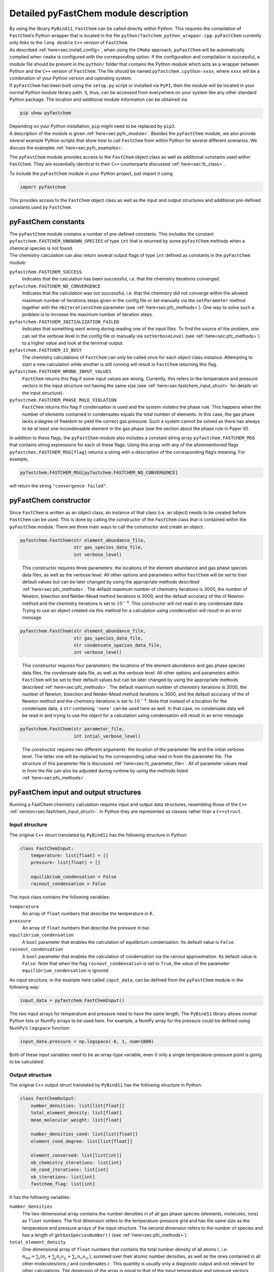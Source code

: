 .. _sec:pyfc_details:

Detailed pyFastChem module description
=================================================

| By using the library ``PyBind11``, ``FastChem`` can be called directly
  within Python. This requires the compilation of ``FastChem``\ ’s
  Python wrapper that is located in the file
  ``python/fastchem_python_wrapper.cpp``. ``pyFastChem`` currently only
  links to the ``long double`` ``C++`` version of ``FastChem``.
| As described :ref:`here<sec:install_config>`, when using the
  ``CMake`` approach, ``pyFastChem`` will be automatically compiled when
  ``cmake`` is configured with the corresponding option. If the
  configuration and compilation is successful, a module file should be
  present in the ``python/`` folder that contains the Python module
  which acts as a wrapper between Python and the ``C++`` version of
  ``FastChem``. The file should be named ``pyfastchem.cpython-xxxx``,
  where ``xxxx`` will be a combination of your Python version and
  operating system.
| If ``pyFastChem`` has been built using the ``setup.py`` script or
  installed via ``PyPI``, then the module will be located in your normal
  Python module library path. It, thus, can be accessed from everywhere
  on your system like any other standard Python package. The location
  and additional module information can be obtained via

.. code:: bash

   pip show pyfastchem

| Depending on your Python installation, ``pip`` might need to be
  replaced by ``pip3``.
| A description of the module is given :ref:`here<sec:pyfc_module>`. Besides the ``pyFastChem`` module, we also
  provide several example Python scripts that show how to call
  ``FastChem`` from within Python for several different scenarios. We
  discuss the examples :ref:`here<sec:pyfc_examples>`.

.. _sec:pyfc_module:


The ``pyFastChem`` module provides access to the ``FastChem`` object
class as well as additional constants used within ``FastChem``. They are
essentially identical to their ``C++`` counterparts discussed :ref:`here<sec:fc_class>`.

To include the ``pyFastChem`` module in your Python project, just import
it using

.. code:: python

   import pyfastchem

This provides access to the ``FastChem`` object class as well as the
input and output structures and additional pre-defined constants used by
``FastChem``.

.. _sec:pfc_constants:

pyFastChem constants
~~~~~~~~~~~~~~~~~~~~

| The ``pyFastChem`` module contains a number of pre-defined constants.
  This includes the constant ``pyfastchem.FASTCHEM_UNKNOWN_SPECIES`` of
  type ``int`` that is returned by some ``pyFastChem`` methods when a
  chemical species is not found.
| The chemistry calculation can also return several output flags of type
  ``int`` defined as constants in the ``pyFastChem`` module:

``pyfastchem.FASTCHEM_SUCCESS``
  Indicates that the calculation has been successful, i.e. that the chemistry iterations converged.

``pyfastchem.FASTCHEM_NO_CONVERGENCE``
  Indicates that the calculation was not successful, i.e. that the chemistry did not converge within the allowed maximum number of iterations steps given in the config file or set manually via the ``setParameter`` method together with the ``nbIterationsChem`` parameter (see :ref:`here<sec:pfc_methods>`). One way to solve such a problem is to increase the maximum number of iteration steps.

``pyfastchem.FASTCHEM_INITIALIZATION_FAILED``
  Indicates that something went wrong during reading one of the input files. To find the source of the problem, one can set the verbose level in the config file or manually via ``setVerboseLevel`` (see :ref:`here<sec:pfc_methods>`) to a higher value and look at the terminal output.

``pyfastchem.FASTCHEM_IS_BUSY``
  The chemistry calculations of ``FastChem`` can only be called once for each object class instance. Attempting to start a new calculation while another is still running will result in ``FastChem`` returning this flag.

``pyfastchem.FASTCHEM_WRONG_INPUT_VALUES``
  ``FastChem`` returns this flag if some input values are wrong. Currently, this refers to the temperature and pressure vectors in the input structure not having the same size (see :ref:`here<sec:fastchem_input_struct>` for details on the input structure).

``pyfastchem.FASTCHEM_PHASE_RULE_VIOLATION``
  ``FastChem`` returns this flag if condensation is used and the system violates the phase rule. This happens when the number of elements contained in condensates equals the total number of elements. In this case, the gas phase lacks a degree of freedom to yield the correct gas pressure. Such a system cannot be solved as there has always to be at least one incondensable element in the gas phase (see the section about the phase rule in Paper III).

In addition to these flags, the ``pyFastChem`` module also includes a
constant string array ``pyfastchem.FASTCHEM_MSG`` that contains string
expressions for each of these flags. Using this array with any of the
aforementioned flags ``pyfastchen.FASTCHEM_MSG[flag]`` returns a string
with a description of the corresponding flag’s meaning. For example,

.. code:: python

  pyfastchem.FASTCHEM_MSG[pyfastchem.FASTCHEM_NO_CONVERGENCE] 
  
will return the string ``"convergence failed"``.

pyFastChem constructor
~~~~~~~~~~~~~~~~~~~~~~~~~~

| Since ``FastChem`` is written as an object class, an instance of that
  class (i.e. an object) needs to be created before ``FastChem`` can be
  used. This is done by calling the constructor of the ``FastChem``
  class that is contained within the ``pyFastChem`` module. There are
  three main ways to call the constructor and create an object.
  
.. code:: python

  pyfastchem.FastChem(str element_abundance_file, 
                      str gas_species_data_file, 
                      int verbose_level)

..

  This constructor requires three parameters: the locations of the element abundance and gas phase species data files, as well as the verbose level. All other options and parameters within ``FastChem`` will be set to their default values but can be later changed by using the appropriate methods described :ref:`here<sec:pfc_methods>`. The default maximum number of chemistry iterations is 3000, the number of Newton, bisection and Nelder-Mead method iterations is 3000, and the default accuracy of the of Newton method and the chemistry iterations is set to :math:`10^{-4}`. This constructor will not read in any condensate data. Trying to use an object created via this method for a calculation using condensation will result in an error message.

.. code:: python

  pyfastchem.FastChem(str element_abundance_file, 
                      str gas_species_data_file, 
                      str condensate_species_data_file, 
                      int verbose_level)

..

  This constructor requires four parameters: the locations of the element abundance and gas phase species data files, the condensate data file, as well as the verbose level. All other options and parameters within ``FastChem`` will be set to their default values but can be later changed by using the appropriate methods described :ref:`here<sec:pfc_methods>`. The default maximum number of chemistry iterations is 3000, the number of Newton, bisection and Nelder-Mead method iterations is 3000, and the default accuracy of the of Newton method and the chemistry iterations is set to :math:`10^{-4}`. Note that instead of a location for the condensate data, a ``str`` containing ``'none'`` can be used here as well. In that case, no condensate data will be read in and trying to use the object for a calculation using condensation will result in an error message.

.. code:: python

  pyfastchem.FastChem(str parameter_file, 
                      int intial_verbose_level)

..

  The constructor requires two different arguments: the location of the parameter file and the initial verbose level. The latter one will be replaced by the corresponding value read in from the parameter file. The structure of this parameter file is discussed :ref:`here<sec:fc_parameter_file>`. All of parameter values read in from the file can also be adjusted during runtime by using the methods listed :ref:`here<sec:pfc_methods>`.

.. _sec:pfc_input_ouput_struct:

pyFastChem input and output structures
~~~~~~~~~~~~~~~~~~~~~~~~~~~~~~~~~~~~~~~~~~

Running a FastChem chemistry calculation requires input and output data
structures, resembling those of the ``C++`` :ref:`version<sec:fastchem_input_struct>`. 
In Python they are represented as classes rather than a ``C++``\ ``struct``.

Input structure
---------------
               

The original ``C++`` struct translated by ``PyBind11`` has the following
structure in Python:

.. code:: python

   class FastChemInput:
       temperature: list[float] = []
       pressure: list[float] = []

       equilibrium_condensation = False
       rainout_condensation = False

The input class contains the following variables:

``temperature``
  An array of ``float`` numbers that describe the temperature in K.

``pressure``
  An array of ``float`` numbers that describe the pressure in bar.

``equilibrium_condensation``
  A ``bool`` parameter that enables the calculation of equilibrium condensation. Its default value is ``False``.

``rainout_condensation``
  A ``bool`` parameter that enables the calculation of condensation via the rainout approximation. Its default value is ``False``. Note that when the flag ``rainout_condensation`` is set to ``True``, the value of the parameter ``equilibrium_condensation`` is ignored.

An input structure, in the example here called ``input_data``, can be
defined from the ``pyFastChem`` module in the following way:

.. code:: python

   input_data = pyfastchem.FastChemInput()

The two input arrays for temperature and pressure need to have the same
length. The ``PyBind11`` library allows normal Python lists or NumPy
arrays to be used here. For example, a NumPy array for the pressure
could be defined using NumPy’s ``logspace`` function:

.. code:: python

   input_data.pressure = np.logspace(-6, 1, num=1000)

Both of these input variables need to be an array-type variable, even if
only a single temperature-pressure point is going to be calculated.

.. _output-structure-1:

Output structure
----------------
                

The original ``C++`` output struct translated by ``PyBind11`` has the
following structure in Python:

.. code:: python

   class FastChemOutput:
       number_densities: list[list[float]]
       total_element_density: list[float]
       mean_molecular_weight: list[float]
       
       number_densities_cond: list[list[float]]
       element_cond_degree: list[list[float]]
       
       element_conserved: list[list[int]]
       nb_chemistry_iterations: list[int]
       nb_cond_iterations: list[int]
       nb_iterations: list[int]
       fastchem_flag: list[int]

It has the following variables:

``number_densities``
  The two-dimensional array contains the number densities in of all gas phase species (elements, molecules, ions) as ``float`` numbers. The first dimension refers to the temperature-pressure grid and has the same size as the temperature and pressure arrays of the input structure. The second dimension refers to the number of species and has a length of ``getGasSpeciesNumber()`` (see :ref:`here<sec:pfc_methods>`).

``total_element_density``
  One-dimensional array of ``float`` numbers that contains the total number density of all atoms :math:`i`, i.e. :math:`n_\mathrm{tot} = \sum_i \left( n_i + \sum_j n_j \nu_{ij} + \sum_c n_c \nu_{ic} \right)`, summed over their atomic number densities, as well as the ones contained in all other molecules/ions :math:`j` and condensates :math:`c`. This quantity is usually only a diagnostic output and not relevant for other calculations. The dimension of the array is equal to that of the input temperature and pressure vectors.

``mean_molecular_weight``
  One-dimensional array of ``float`` numbers. Contains the mean molecular weight of the mixture in units of the unified atomic mass unit. For all practical purposes, this can also be converted into units of g/mol. The dimension of the array is equal to that of the input temperature and pressure vectors.

``number_densities_cond``
  The two-dimensional array contains the fictitious number densities in of all condensate species as ``float`` numbers. The first dimension refers to the temperature-pressure grid and has the same size as the temperature and pressure arrays of the input structure. The second dimension refers to the number of species and has a length of ``getCondSpeciesNumber()`` (see :ref:`here<sec:pfc_methods>`).

``element_cond_degree``
  The two-dimensional array contains the degree of condensation for all elements. The first dimension refers to the temperature-pressure grid and has the same size as the temperature and pressure vectors of the input structure. The second dimension refers to the number of elements and has a length of ``getElementNumber()`` (see :ref:`here<sec:pfc_methods>`).

``element_conserved``
  The two-dimensional array of ``int`` numbers contains information on the state of element conservation. A value of 0 indicates that element conservation is not fulfilled, whereas a value of 1 means that the element has been conserved. The first dimension refers to the temperature-pressure grid and has the same size as the temperature and pressure vectors of the input structure. The second dimension refers to the number of elements and has a length of ``getElementNumber()`` (see :ref:`here<sec:pfc_methods>`).

``nb_chemistry_iterations``
  One-dimensional array of ``int`` numbers. Contains the total number of chemistry iterations that were required to solve the system for each temperature-pressure point. The dimension of the array is equal to that of the input temperature and pressure vectors.

``nb_cond_iterations``
  One-dimensional array of ``int`` numbers. Contains the total number of condensate calculation iterations that were required for each temperature-pressure point. The dimension of the array is equal to that of the input temperature and pressure vectors.

``nb_iterations``
  One-dimensional array of ``int`` numbers. Contains the total number of coupled condensation-gas phase chemistry calculation iterations that were required to solve the system for each temperature-pressure point. The dimension of the vector is equal to that of the input temperature and pressure vectors.

``fastchem_flag``
  One-dimensional array of ``int`` numbers. Contains flags that give information on potential issues of the chemistry calculation for each temperature-pressure point. The set of potential values is stated :ref:`here<sec:pfc_constants>`. A string message for each corresponding flag can also be obtained from the constant ``pyfastchem.FASTCHEM_MSG`` vector of strings, via ``pyfastchem.FASTCHEM_MSG[flag]``. The dimension of the array is equal to that of the input temperature and pressure vectors.

The output structure from the ``pyFastChem`` module, in the example here
called ``output_data``, can be defined in the following way:

.. code:: python

   output_data = pyfastchem.FastChemOutput()

The arrays of the output structure don’t need to be pre-allocated. This
will be done internally within ``FastChem`` when running the chemistry
calculations. If the arrays already contain data, their contents will be
overwritten. The arrays from the output structure can also be easily
converted to more practical NumPy arrays by using, for example:

.. code:: python

   number_densities = np.array(output_data.number_densities)

.. _sec:pfc_methods:

pyFastChem functions
~~~~~~~~~~~~~~~~~~~~~~~~

| The ``pyFastChem`` object returned from ``pyfastchem.FastChem()`` has
  several methods that allow to interact with ``FastChem``. These
  methods are equivalent to those of the ``C++`` object class discussed
  :ref:`here<sec:fastchem_methods>`. 
  
| However, note that some methods listed below officially require an ``unsigned int`` 
  parameter variable in their original C++ version. Since this data type doesn’t exist 
  in Python, PyBind11 will convert the supplied ``int`` value to its unsigned integer 
  version for C++. Even though the parameter is defined as an ``int`` value for Python, 
  only positive numbers, including 0, are accepted as valid input. Using a negative 
  value will result in an error message from PyBind11.

.. code:: python

  int calcDensities(pyfastchem.FastChemInput() input, 
                    pyfastchem.FastChemOutput() output)

..

  Starts a chemistry calculation with the provided ``pyfastchem.FastChemInput()`` and ``pyfastchem.FastChemOutput()`` structures. Returns an ``int`` value that represents the highest value from the flag vector within the ``pyfastchem.FastChemOutput()`` structure.

.. code:: python

  setParameter(str param_name, 
               param_type param_value)

..

  Sets an internal ``FastChem`` parameter. Depending on the parameter, the variable type ``param_type`` can either be an ``int``, a ``bool``, or a ``float`` value. A list of parameters and their types can be found :ref:`here<sect:fc_param>`. The ``C++``\ ``double`` types listed there should be replaced by Python ``float`` values, while ``unsigned int`` are used as ``int``. ``PyBind11`` often converts the Python ``bool`` type to an integer value rather than a ``C++``\ ``bool`` type. Setting a boolean parameter will then result in an error message. In such a case, instead of using a simple ``True`` as parameter value, an explicit conversion has to be done instead, for example via ``np.bool_(True)``.   
  
.. code:: python

  int getGasSpeciesNumber()

..

  Returns the total number of gas phase species (atoms, ions, molecules) as ``int`` value.

.. code:: python

  int getElementNumber()

..

  Returns the total number of elements as ``int`` value.

.. code:: python

  int getMoleculeNumber()

.. 

  Returns the total number of molecules and ions (anything other than elements) as ``int`` value.

.. code:: python

  int getCondSpeciesNumber()

..

  Returns the total number of condensate species as ``int`` value.

.. code:: python

  str getGasSpeciesName(int species_index)

..

  Returns the name of a gas phase species with ``int`` index ``species_index`` as ``str``; returns empty string if species does not exist.

.. code:: python

  str getGasSpeciesSymbol(int species_index)

..

  Returns the symbol of an element or the formula of a molecule/ion with ``int`` index\ ``species_index`` as ``str``; returns empty string if species does not exist

.. code:: python

  int getGasSpeciesIndex(str symbol)

..

  Returns the index of a gas phase species (element/molecule/ion) with ``str`` symbol/formula ``symbol`` as ``int``; returns the constant ``pyfastchem.FASTCHEM_UNKOWN_SPECIES`` if species does not exist.

.. code:: python

  str getElementName(int species_index)

.. 

  Returns the name of an element with ``int`` index\ ``species_index`` as ``str``; returns empty string if species does not exist.

.. code:: python
  
  str getElementSymbol(int species_index)

..

  Returns the symbol of an element with ``int`` index\ ``species_index`` as ``str``; returns empty string if species does not exist

.. code:: python

  int getElementIndex(str symbol)

.. 

  Returns the index of an element with ``str`` symbol/formula ``symbol`` as ``int``; returns the constant ``pyfastchem.FASTCHEM_UNKOWN_SPECIES`` if species does not exist.

.. code:: python

  str getCondSpeciesName(int species_index)

..

  Returns the name of a condensate species with ``int`` index\ ``species_index`` as ``str``; returns empty string if species does not exist.

.. code:: python

  str getCondSpeciesSymbol(int species_index)

..
  Returns the formula of a condensate with ``int`` index\ ``species_index`` as ``str``; returns empty string if species does not exist

.. code:: python

  int getCondSpeciesIndex(str symbol)

..

  Returns the index of a condensate species with ``str`` symbol/formula ``symbol`` as ``int``; returns the constant ``pyfastchem.FASTCHEM_UNKOWN_SPECIES`` if species does not exist.

.. code:: python

  float getElementAbundance(int species_index)

..

Returns the abundance of an element with ``int`` index\ ``species_index`` as ``float``; returns 0 if the element does not exist

.. code:: python

  float [] getElementAbundance()

..

  Returns the abundances of all elements as an array of ``float`` values; array has a length of ``getElementNumber()``

.. code:: python

  setElementAbundances(float [] abundances)

..

  Sets the abundances of all elements; the abundances are supplied as an array of ``float`` values, where the array has to have a size of ``getElementNumber()``; if this is not the case, ``FastChem`` will print an error message and leave the element abundances unchanged
  
.. code:: python

  float FastChem.getGasSpeciesWeight(int species_index)

.. 

  Returns the weight of a gas phase species with ``int`` index\ ``species_index`` as ``float``; returns 0 if species does not exist; for an element this refers to the atomic weight

.. code:: python

  float FastChem.getElementWeight(int species_index)

..  

  Returns the atomic weight of an element with ``int`` index\ ``species_index`` as ``float``; returns 0 if species does not exist
  
.. code:: python

  float FastChem.getCondSpeciesWeight(int species_index)

.. 

  Returns the weight of a condensate species with ``int`` index\ ``species_index`` as ``float``; returns 0 if species does not exist

.. code:: python

  setVerboseLevel(int level)

..

  Sets the verbose level of ``FastChem``, i.e. the amount of text output in the terminal. A value of 0 will result in ``FastChem`` being almost silent, whereas a value of 4 would provide a lot of debug output. A value larger than 4 will be interpreted as 4. This value will overwrite the one from the ``FastChem`` config file.

